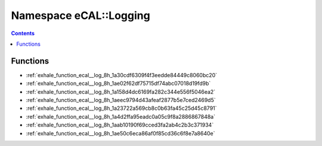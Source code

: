 
.. _namespace_eCAL__Logging:

Namespace eCAL::Logging
=======================


.. contents:: Contents
   :local:
   :backlinks: none





Functions
---------


- :ref:`exhale_function_ecal__log_8h_1a30cdf6309f4f3eedde84449c8060bc20`

- :ref:`exhale_function_ecal__log_8h_1ae02f62df75715df74abc07018d19fd9b`

- :ref:`exhale_function_ecal__log_8h_1a158d4dc6169fa282c344e556f5046ea2`

- :ref:`exhale_function_ecal__log_8h_1aeec9794d43afeaf2877b5e7ced2469d5`

- :ref:`exhale_function_ecal__log_8h_1a23722a569cb8c0b63fa45c25d45c8791`

- :ref:`exhale_function_ecal__log_8h_1a4d2ffa95eadc0a05c9f8a2886867848a`

- :ref:`exhale_function_ecal__log_8h_1aab10190f69cced3fa2ab4c2b3c371934`

- :ref:`exhale_function_ecal__log_8h_1ae50c6eca86af0f85cd36c6f8e7a8640e`
